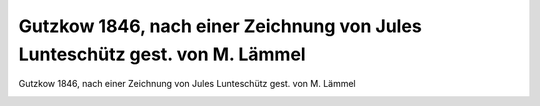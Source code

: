 Gutzkow 1846, nach einer Zeichnung von Jules Lunteschütz gest. von M. Lämmel
============================================================================

Gutzkow 1846, nach einer Zeichnung von Jules Lunteschütz gest. von M. Lämmel

.. image:: GuBi1842-small.jpg
   :alt:

.. rst-class:: source

  (Carl Gutzkow: [Werkauszüge.] Mit Porträt. 5., neu bearb. Aufl. Leipzig: Verlag der modernen Klassiker [um 1855])
